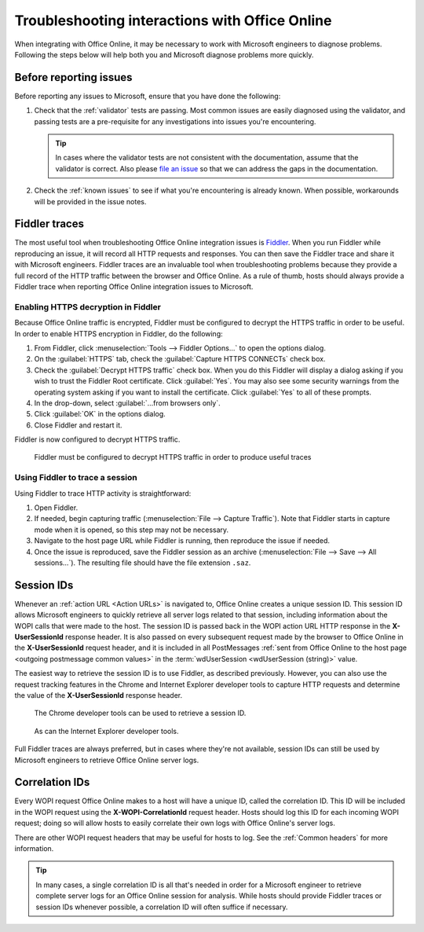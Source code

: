 
..  _Troubleshooting:

Troubleshooting interactions with Office Online
===============================================

..  spelling::

    validator

When integrating with Office Online, it may be necessary to work with Microsoft engineers to diagnose problems.
Following the steps below will help both you and Microsoft diagnose problems more quickly.

Before reporting issues
-----------------------

Before reporting any issues to Microsoft, ensure that you have done the following:

#. Check that the :ref:`validator` tests are passing. Most common issues are easily diagnosed using the validator,
   and passing tests are a pre-requisite for any investigations into issues you're encountering.

   ..  tip::
       In cases where the validator tests are not consistent with the documentation, assume that the validator is
       correct. Also please `file an issue`__ so that we can address the gaps in the documentation.
#. Check the :ref:`known issues` to see if what you're encountering is already known. When possible, workarounds will
   be provided in the issue notes.

..  __: https://github.com/Microsoft/Office-Online-Test-Tools-and-Documentation/issues


Fiddler traces
--------------

The most useful tool when troubleshooting Office Online integration issues is `Fiddler`_. When you run Fiddler while
reproducing an issue, it will record all HTTP requests and responses. You can then save the Fiddler trace and share
it with Microsoft engineers. Fiddler traces are an invaluable tool when troubleshooting problems because they
provide a full record of the HTTP traffic between the browser and Office Online. As a rule of thumb, hosts should
always provide a Fiddler trace when reporting Office Online integration issues to Microsoft.

..  _Fiddler: http://www.telerik.com/fiddler


..  _Fiddler HTTPS:

Enabling HTTPS decryption in Fiddler
~~~~~~~~~~~~~~~~~~~~~~~~~~~~~~~~~~~~

Because Office Online traffic is encrypted, Fiddler must be configured to decrypt the HTTPS traffic in order to be
useful. In order to enable HTTPS encryption in Fiddler, do the following:

#. From Fiddler, click :menuselection:`Tools --> Fiddler Options...` to open the options dialog.
#. On the :guilabel:`HTTPS` tab, check the :guilabel:`Capture HTTPS CONNECTs` check box.
#. Check the :guilabel:`Decrypt HTTPS traffic` check box. When you do this Fiddler will display a dialog asking if you
   wish to trust the Fiddler Root certificate. Click :guilabel:`Yes`. You may also see some security warnings from the
   operating system asking if you want to install the certificate. Click :guilabel:`Yes` to all of these prompts.
#. In the drop-down, select :guilabel:`...from browsers only`.
#. Click :guilabel:`OK` in the options dialog.
#. Close Fiddler and restart it.

Fiddler is now configured to decrypt HTTPS traffic.

..  figure:: /images/fiddler_https.png
    :alt: An image showing the HTTPS decryption configuration UI in Fiddler.

    Fiddler must be configured to decrypt HTTPS traffic in order to produce useful traces


Using Fiddler to trace a session
~~~~~~~~~~~~~~~~~~~~~~~~~~~~~~~~

Using Fiddler to trace HTTP activity is straightforward:

#. Open Fiddler.
#. If needed, begin capturing traffic (:menuselection:`File --> Capture Traffic`). Note that Fiddler starts in
   capture mode when it is opened, so this step may not be necessary.
#. Navigate to the host page URL while Fiddler is running, then reproduce the issue if needed.
#. Once the issue is reproduced, save the Fiddler session as an archive
   (:menuselection:`File --> Save --> All sessions...`). The resulting file should have the file extension ``.saz``.


..  _session id:

Session IDs
-----------

Whenever an :ref:`action URL <Action URLs>` is navigated to, Office Online creates a unique session ID. This session
ID allows Microsoft engineers to quickly retrieve all server logs related to that session, including information
about the WOPI calls that were made to the host. The session ID is passed back in the WOPI action URL HTTP response in
the **X-UserSessionId** response header. It is also passed on every subsequent request made by the browser to Office
Online in the **X-UserSessionId** request header, and it is included in all PostMessages
:ref:`sent from Office Online to the host page <outgoing postmessage common values>` in the
:term:`wdUserSession <wdUserSession (string)>` value.

The easiest way to retrieve the session ID is to use Fiddler, as described previously. However, you can also use the
request tracking features in the Chrome and Internet Explorer developer tools to capture HTTP requests and determine
the value of the **X-UserSessionId** response header.

..  figure:: /images/chrome_session_id.png
    :alt: An image showing the Chrome developer tools.

    The Chrome developer tools can be used to retrieve a session ID.

..  figure:: /images/ie_session_id.png
    :alt: An image showing the Internet Explorer developer tools.

    As can the Internet Explorer developer tools.

Full Fiddler traces are always preferred, but in cases where they're not available, session IDs can still be used by
Microsoft engineers to retrieve Office Online server logs.


Correlation IDs
---------------

Every WOPI request Office Online makes to a host will have a unique ID, called the correlation ID. This ID will be
included in the WOPI request using the **X-WOPI-CorrelationId** request header. Hosts should log this ID for each
incoming WOPI request; doing so will allow hosts to easily correlate their own logs with Office Online's server logs.

There are other WOPI request headers that may be useful for hosts to log. See the :ref:`Common headers` for more
information.

..  tip::

    In many cases, a single correlation ID is all that's needed in order for a Microsoft engineer to retrieve
    complete server logs for an Office Online session for analysis. While hosts should provide Fiddler traces or
    session IDs whenever possible, a correlation ID will often suffice if necessary.
